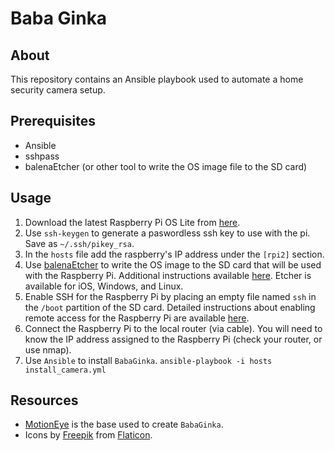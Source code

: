 * Baba Ginka

** About
This repository contains an Ansible playbook used to automate a home security camera setup.

** Prerequisites
+ Ansible
+ sshpass
+ balenaEtcher (or other tool to write the OS image file to the SD card)
  

** Usage
1. Download the latest Raspberry Pi OS Lite from [[https://www.raspberrypi.org/downloads/raspbian/][here]].
2. Use ~ssh-keygen~ to generate a paswordless ssh key to use with the pi. Save as ~~/.ssh/pikey_rsa~.
3. In the ~hosts~ file add the raspberry's IP address under the ~[rpi2]~ section.
4. Use [[https://www.balena.io/etcher/][balenaEtcher]] to write the OS image to the SD card that will be used with the Raspberry Pi. Additional instructions available [[https://www.raspberrypi.org/documentation/installation/installing-images/README.md][here]]. Etcher is available for iOS, Windows, and Linux.
5. Enable SSH for the Raspberry Pi by placing an empty file named ~ssh~ in the ~/boot~ partition of the SD card. Detailed instructions about enabling remote access for the Raspberry Pi are available [[https://www.raspberrypi.org/documentation/remote-access/ssh/][here]]. 
6. Connect the Raspberry Pi to the local router (via cable). You will need to know the IP address assigned to the Raspberry Pi (check your router, or use nmap).
7. Use ~Ansible~ to install ~BabaGinka~. =ansible-playbook -i hosts install_camera.yml=

** Resources
+ [[https://github.com/ccrisan/motioneye/wiki][MotionEye]] is the base used to create ~BabaGinka~.
+ Icons by [[http://www.freepik.com][Freepik]] from [[https://www.flaticon.com][Flaticon]].
